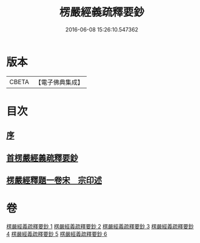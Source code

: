 #+TITLE: 楞嚴經義疏釋要鈔 
#+DATE: 2016-06-08 15:26:10.547362

* 版本
 |     CBETA|【電子佛典集成】|

* 目次
** [[file:KR6j0675_001.txt::001-0079a3][序]]
** [[file:KR6j0675_001.txt::001-0079a11][首楞嚴經義疏釋要鈔]]
** [[file:KR6j0675_006.txt::006-0164c0][楞嚴經釋題一卷宋　宗印述]]

* 卷
[[file:KR6j0675_001.txt][楞嚴經義疏釋要鈔 1]]
[[file:KR6j0675_002.txt][楞嚴經義疏釋要鈔 2]]
[[file:KR6j0675_003.txt][楞嚴經義疏釋要鈔 3]]
[[file:KR6j0675_004.txt][楞嚴經義疏釋要鈔 4]]
[[file:KR6j0675_005.txt][楞嚴經義疏釋要鈔 5]]
[[file:KR6j0675_006.txt][楞嚴經義疏釋要鈔 6]]

